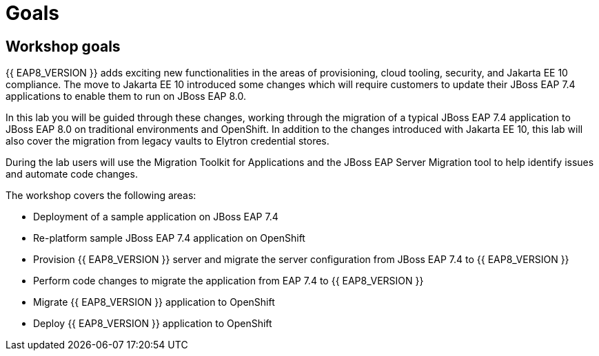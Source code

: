 = Goals
:experimental:
:imagesdir: images

== Workshop goals
{{ EAP8_VERSION }} adds exciting new functionalities in the areas of provisioning, cloud tooling, security, and Jakarta EE 10 compliance. The move to Jakarta EE 10 introduced some changes which will require customers to update their JBoss EAP 7.4 applications to enable them to run on JBoss EAP 8.0.

In this lab you will be guided through these changes, working through the migration of a typical JBoss EAP 7.4 application to JBoss EAP 8.0 on traditional environments and OpenShift. In addition to the changes introduced with Jakarta EE 10, this lab will also cover the migration from legacy vaults to Elytron credential stores.

During the lab users will use the Migration Toolkit for Applications and the JBoss EAP Server Migration tool to help identify issues and automate code changes.

The workshop covers the following areas:

* Deployment of a sample application on JBoss EAP 7.4 
* Re-platform sample JBoss EAP 7.4 application on OpenShift
* Provision {{ EAP8_VERSION }} server and migrate the server configuration from JBoss EAP 7.4 to {{ EAP8_VERSION }}
* Perform code changes to migrate the application from EAP 7.4 to {{ EAP8_VERSION }}
* Migrate {{ EAP8_VERSION }} application to OpenShift
* Deploy {{ EAP8_VERSION }} application to OpenShift